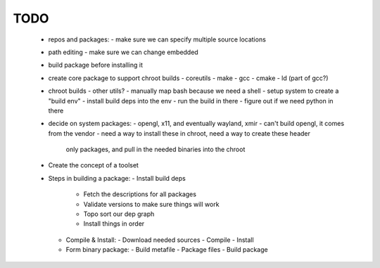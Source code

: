 TODO
=====

 - repos and packages:
   - make sure we can specify multiple source locations

 - path editing - make sure we can change embedded

 - build package before installing it

 - create core package to support chroot builds
   - coreutils
   - make
   - gcc
   - cmake
   - ld (part of gcc?)

 - chroot builds
   - other utils?
   - manually map bash because we need a shell
   - setup system to create a "build env"
   - install build deps into the env
   - run the build in there
   - figure out if we need python in there

 - decide on system packages:
   - opengl, x11, and eventually wayland, xmir
   - can't build opengl, it comes from the vendor
   - need a way to install these in chroot, need a way to create these header
     only packages, and pull in the needed binaries into the chroot

 - Create the concept of a toolset

 - Steps in building a package:
   - Install build deps
     - Fetch the descriptions for all packages
     - Validate versions to make sure things will work
     - Topo sort our dep graph
     - Install things in order

   - Compile & Install:
     - Download needed sources
     - Compile
     - Install

   - Form binary package:
     - Build metafile
     - Package files
     - Build package
